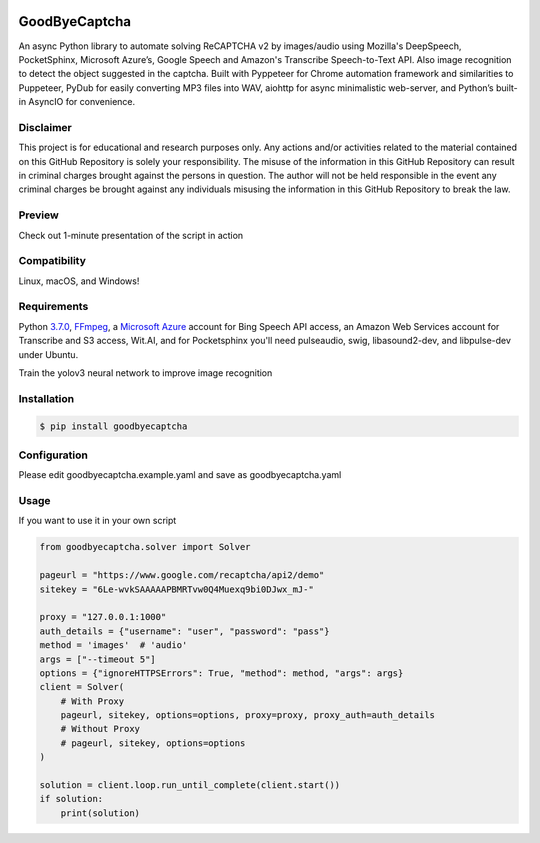.. image:: https://img.shields.io/pypi/v/nonocaptcha.svg
    :alt: PyPI
    :target: https://pypi.org/project/goodbyecaptcha/
.. image:: https://img.shields.io/pypi/pyversions/nonocaptcha.svg
    :alt: PyPI - Python Version
    :target: https://pypi.org/project/goodbyecaptcha/
.. image:: https://img.shields.io/pypi/l/nonocaptcha.svg
    :alt: PyPI - License
    :target: https://pypi.org/project/goodbyecaptcha/
.. image:: https://img.shields.io/pypi/status/nonocaptcha.svg
    :alt: PyPI - Status
    :target: https://pypi.org/project/goodbyecaptcha/

GoodByeCaptcha
==============

An async Python library to automate solving ReCAPTCHA v2 by images/audio using
Mozilla's DeepSpeech, PocketSphinx, Microsoft Azure’s, Google Speech and
Amazon's Transcribe Speech-to-Text API. Also image recognition to detect
the object suggested in the captcha. Built with Pyppeteer for Chrome
automation framework and similarities to Puppeteer, PyDub for easily
converting MP3 files into WAV, aiohttp for async minimalistic web-server,
and Python’s built-in AsyncIO
for convenience.

Disclaimer
----------

This project is for educational and research purposes only. Any actions
and/or activities related to the material contained on this GitHub
Repository is solely your responsibility. The misuse of the information
in this GitHub Repository can result in criminal charges brought against
the persons in question. The author will not be held responsible in the
event any criminal charges be brought against any individuals misusing
the information in this GitHub Repository to break the law.

Preview
-------

Check out 1-minute presentation of the script in action

.. image:: https://img.youtube.com/vi/zgwetyKmg5g/0.jpg
   :target: https://www.youtube.com/watch?v=zgwetyKmg5g

Compatibility
-------------

Linux, macOS, and Windows!

Requirements
------------

Python
`3.7.0 <https://www.python.org/downloads/release/python-370/>`__,
`FFmpeg <https://ffmpeg.org/download.html>`__, a `Microsoft
Azure <https://portal.azure.com/>`__ account for Bing Speech API access, an
Amazon Web Services account for Transcribe and S3 access, Wit.AI, and for Pocketsphinx
you'll need pulseaudio, swig, libasound2-dev, and libpulse-dev under Ubuntu.

Train the yolov3 neural network to improve image recognition

Installation
------------

.. code:: shell

   $ pip install goodbyecaptcha

Configuration
-------------

Please edit goodbyecaptcha.example.yaml and save as goodbyecaptcha.yaml

Usage
-----

If you want to use it in your own script

.. code:: python

    from goodbyecaptcha.solver import Solver

    pageurl = "https://www.google.com/recaptcha/api2/demo"
    sitekey = "6Le-wvkSAAAAAPBMRTvw0Q4Muexq9bi0DJwx_mJ-"

    proxy = "127.0.0.1:1000"
    auth_details = {"username": "user", "password": "pass"}
    method = 'images'  # 'audio'
    args = ["--timeout 5"]
    options = {"ignoreHTTPSErrors": True, "method": method, "args": args}
    client = Solver(
        # With Proxy
        pageurl, sitekey, options=options, proxy=proxy, proxy_auth=auth_details
        # Without Proxy
        # pageurl, sitekey, options=options
    )

    solution = client.loop.run_until_complete(client.start())
    if solution:
        print(solution)

